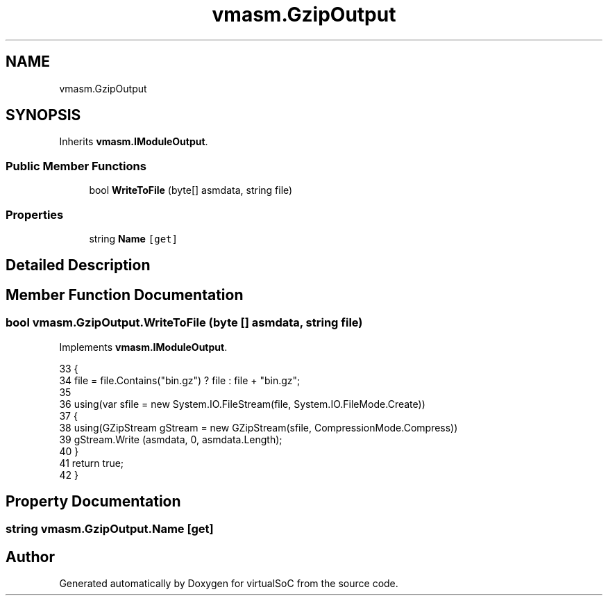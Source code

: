 .TH "vmasm.GzipOutput" 3 "Sun May 28 2017" "Version 0.6.2" "virtualSoC" \" -*- nroff -*-
.ad l
.nh
.SH NAME
vmasm.GzipOutput
.SH SYNOPSIS
.br
.PP
.PP
Inherits \fBvmasm\&.IModuleOutput\fP\&.
.SS "Public Member Functions"

.in +1c
.ti -1c
.RI "bool \fBWriteToFile\fP (byte[] asmdata, string file)"
.br
.in -1c
.SS "Properties"

.in +1c
.ti -1c
.RI "string \fBName\fP\fC [get]\fP"
.br
.in -1c
.SH "Detailed Description"
.PP 
.SH "Member Function Documentation"
.PP 
.SS "bool vmasm\&.GzipOutput\&.WriteToFile (byte [] asmdata, string file)"

.PP
Implements \fBvmasm\&.IModuleOutput\fP\&.
.PP
.nf
33         {
34             file = file\&.Contains("bin\&.gz") ? file : file  + "bin\&.gz";
35 
36             using(var sfile = new System\&.IO\&.FileStream(file, System\&.IO\&.FileMode\&.Create))
37             {
38                 using(GZipStream gStream = new GZipStream(sfile, CompressionMode\&.Compress))
39                     gStream\&.Write (asmdata, 0, asmdata\&.Length);
40             }
41             return true;
42         }
.fi
.SH "Property Documentation"
.PP 
.SS "string vmasm\&.GzipOutput\&.Name\fC [get]\fP"


.SH "Author"
.PP 
Generated automatically by Doxygen for virtualSoC from the source code\&.
